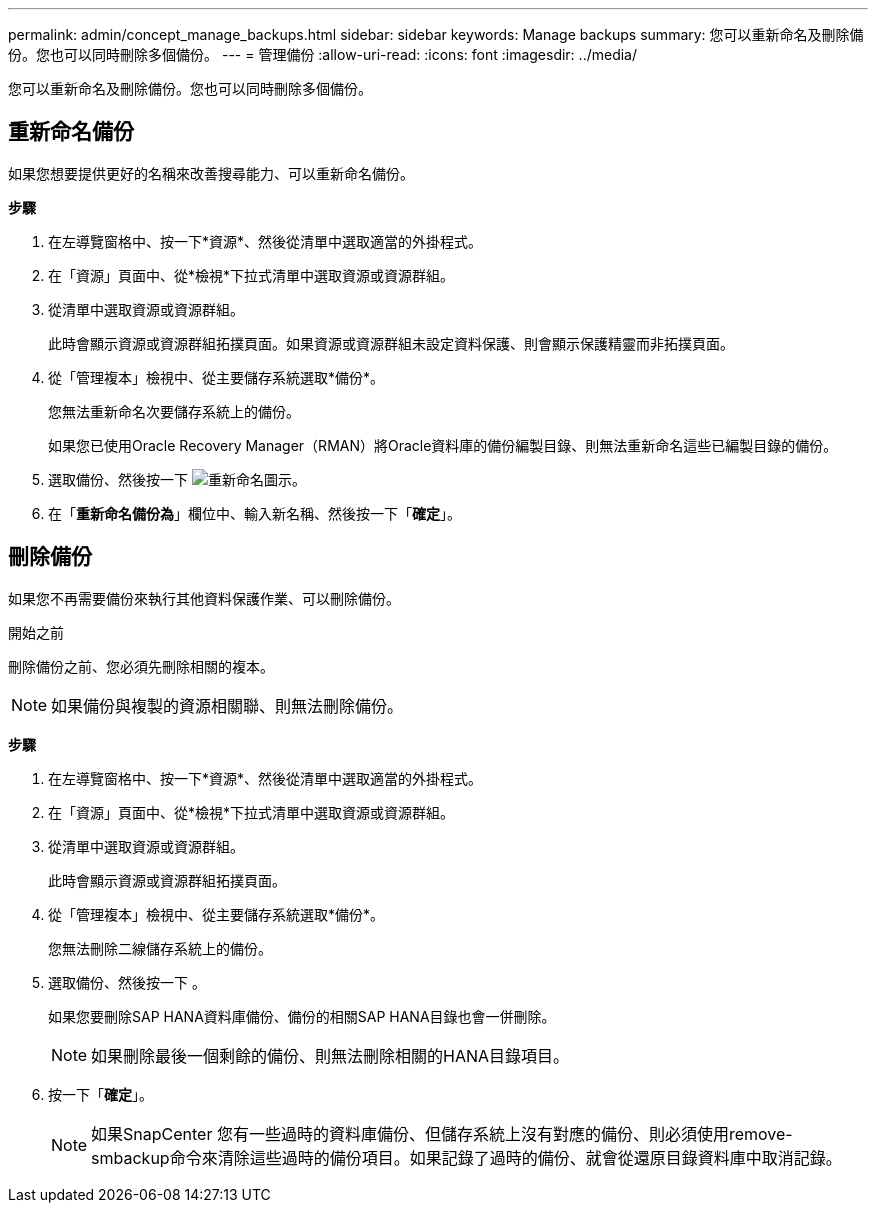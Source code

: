 ---
permalink: admin/concept_manage_backups.html 
sidebar: sidebar 
keywords: Manage backups 
summary: 您可以重新命名及刪除備份。您也可以同時刪除多個備份。 
---
= 管理備份
:allow-uri-read: 
:icons: font
:imagesdir: ../media/


[role="lead"]
您可以重新命名及刪除備份。您也可以同時刪除多個備份。



== 重新命名備份

如果您想要提供更好的名稱來改善搜尋能力、可以重新命名備份。

*步驟*

. 在左導覽窗格中、按一下*資源*、然後從清單中選取適當的外掛程式。
. 在「資源」頁面中、從*檢視*下拉式清單中選取資源或資源群組。
. 從清單中選取資源或資源群組。
+
此時會顯示資源或資源群組拓撲頁面。如果資源或資源群組未設定資料保護、則會顯示保護精靈而非拓撲頁面。

. 從「管理複本」檢視中、從主要儲存系統選取*備份*。
+
您無法重新命名次要儲存系統上的備份。

+
如果您已使用Oracle Recovery Manager（RMAN）將Oracle資料庫的備份編製目錄、則無法重新命名這些已編製目錄的備份。

. 選取備份、然後按一下 image:../media/rename_icon.gif["重新命名圖示"]。
. 在「*重新命名備份為*」欄位中、輸入新名稱、然後按一下「*確定*」。




== 刪除備份

如果您不再需要備份來執行其他資料保護作業、可以刪除備份。

.開始之前
刪除備份之前、您必須先刪除相關的複本。


NOTE: 如果備份與複製的資源相關聯、則無法刪除備份。

*步驟*

. 在左導覽窗格中、按一下*資源*、然後從清單中選取適當的外掛程式。
. 在「資源」頁面中、從*檢視*下拉式清單中選取資源或資源群組。
. 從清單中選取資源或資源群組。
+
此時會顯示資源或資源群組拓撲頁面。

. 從「管理複本」檢視中、從主要儲存系統選取*備份*。
+
您無法刪除二線儲存系統上的備份。

. 選取備份、然後按一下 image:../media/delete_icon.gif[""]。
+
如果您要刪除SAP HANA資料庫備份、備份的相關SAP HANA目錄也會一併刪除。

+

NOTE: 如果刪除最後一個剩餘的備份、則無法刪除相關的HANA目錄項目。

. 按一下「*確定*」。
+

NOTE: 如果SnapCenter 您有一些過時的資料庫備份、但儲存系統上沒有對應的備份、則必須使用remove-smbackup命令來清除這些過時的備份項目。如果記錄了過時的備份、就會從還原目錄資料庫中取消記錄。


